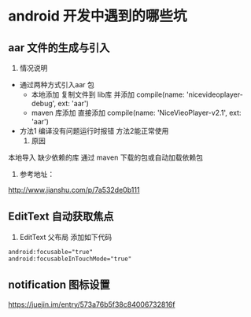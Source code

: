 * android 开发中遇到的哪些坑
** aar 文件的生成与引入
     1. 情况说明
	+ 通过两种方式引入aar 包
	  - 本地添加
	    复制文件到 lib库 并添加     compile(name: 'nicevideoplayer-debug', ext: 'aar')
	  - maven 库添加
	    直接添加   compile(name: 'NiceVieoPlayer-v2.1', ext: 'aar')
	+ 方法1 编译没有问题运行时报错 方法2能正常使用
     2. 原因
	本地导入 缺少依赖的库
	通过 maven 下载的包或自动加载依赖包
     3. 参考地址：
	http://www.jianshu.com/p/7a532de0b111
	  
	  
** EditText 自动获取焦点
   1. EditText 父布局 添加如下代码
#+BEGIN_SRC 
android:focusable="true"  
android:focusableInTouchMode="true"
#+END_SRC
** notification 图标设置
   https://juejin.im/entry/573a76b5f38c84006732816f

